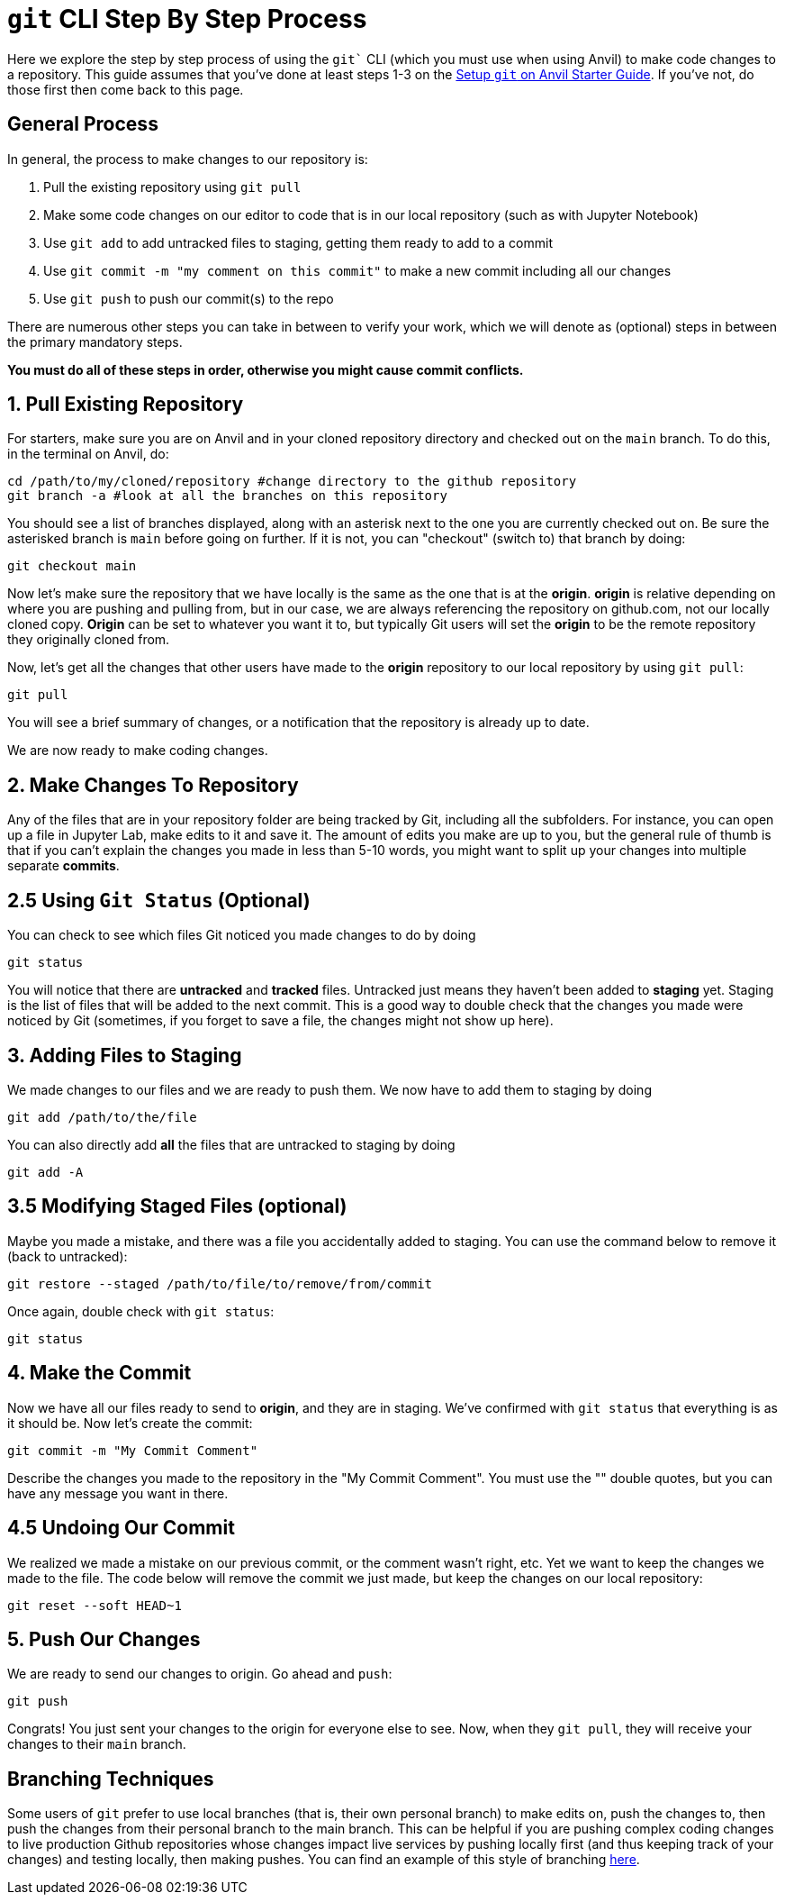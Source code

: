 = `git` CLI Step By Step Process

Here we explore the step by step process of using the `git`` CLI (which you must use when using Anvil) to make code changes to a repository. This guide assumes that you've done at least steps 1-3 on the xref:git/github-anvil.adoc[Setup `git` on Anvil Starter Guide]. If you've not, do those first then come back to this page.

== General Process

In general, the process to make changes to our repository is:

1. Pull the existing repository using `git pull`
2. Make some code changes on our editor to code that is in our local repository (such as with Jupyter Notebook)
3. Use `git add` to add untracked files to staging, getting them ready to add to a commit
4. Use `git commit -m "my comment on this commit"` to make a new commit including all our changes
5. Use `git push` to push our commit(s) to the repo

There are numerous other steps you can take in between to verify your work, which we will denote as (optional) steps in between the primary mandatory steps.

*You must do all of these steps in order, otherwise you might cause commit conflicts.*

== 1. Pull Existing Repository

For starters, make sure you are on Anvil and in your cloned repository directory and checked out on the `main` branch. To do this, in the terminal on Anvil, do:

[source,bash]
----
cd /path/to/my/cloned/repository #change directory to the github repository
git branch -a #look at all the branches on this repository
----

You should see a list of branches displayed, along with an asterisk next to the one you are currently checked out on. Be sure the asterisked branch is `main` before going on further. If it is not, you can "checkout" (switch to) that branch by doing:

[source,bash]
----
git checkout main
----

Now let's make sure the repository that we have locally is the same as the one that is at the *origin*. *origin* is relative depending on where you are pushing and pulling from, but in our case, we are always referencing the repository on github.com, not our locally cloned copy. *Origin* can be set to whatever you want it to, but typically Git users will set the *origin* to be the remote repository they originally cloned from.

Now, let's get all the changes that other users have made to the *origin* repository to our local repository by using `git pull`:

[source,bash]
----
git pull
----

You will see a brief summary of changes, or a notification that the repository is already up to date. 

We are now ready to make coding changes.

== 2. Make Changes To Repository

Any of the files that are in your repository folder are being tracked by Git, including all the subfolders. For instance, you can open up a file in Jupyter Lab, make edits to it and save it. The amount of edits you make are up to you, but the general rule of thumb is that if you can't explain the changes you made in less than 5-10 words, you might want to split up your changes into multiple separate *commits*. 

== 2.5 Using `Git Status` (Optional)

You can check to see which files Git noticed you made changes to do by doing

[source,bash]
----
git status
----

You will notice that there are *untracked* and *tracked* files. Untracked just means they haven't been added to *staging* yet. Staging is the list of files that will be added to the next commit. This is a good way to double check that the changes you made were noticed by Git (sometimes, if you forget to save a file, the changes might not show up here).

== 3. Adding Files to Staging

We made changes to our files and we are ready to push them. We now have to add them to staging by doing

[source,bash]
----
git add /path/to/the/file
----

You can also directly add *all* the files that are untracked to staging by doing

[source,bash]
----
git add -A
----

== 3.5 Modifying Staged Files (optional)

Maybe you made a mistake, and there was a file you accidentally added to staging. You can use the command below to remove it (back to untracked):

[source,bash]
----
git restore --staged /path/to/file/to/remove/from/commit
----

Once again, double check with `git status`:

[source,bash]
----
git status
----

== 4. Make the Commit

Now we have all our files ready to send to *origin*, and they are in staging. We've confirmed with `git status` that everything is as it should be. Now let's create the commit:

[source,bash]
----
git commit -m "My Commit Comment"
----

Describe the changes you made to the repository in the "My Commit Comment". You must use the "" double quotes, but you can have any message you want in there.

== 4.5 Undoing Our Commit

We realized we made a mistake on our previous commit, or the comment wasn't right, etc. Yet we want to keep the changes we made to the file. The code below will remove the commit we just made, but keep the changes on our local repository:

[source,bash]
----
git reset --soft HEAD~1
----

== 5. Push Our Changes

We are ready to send our changes to origin. Go ahead and `push`:

[source,bash]
----
git push
----

Congrats! You just sent your changes to the origin for everyone else to see. Now, when they `git pull`, they will receive your changes to their `main` branch.

== Branching Techniques

Some users of `git` prefer to use local branches (that is, their own personal branch) to make edits on, push the changes to, then push the changes from their personal branch to the main branch. This can be helpful if you are pushing complex coding changes to live production Github repositories whose changes impact live services by pushing locally first (and thus keeping track of your changes) and testing locally, then making pushes. You can find an example of this style of branching xref:git/github-anvil#working-in-github[here].

